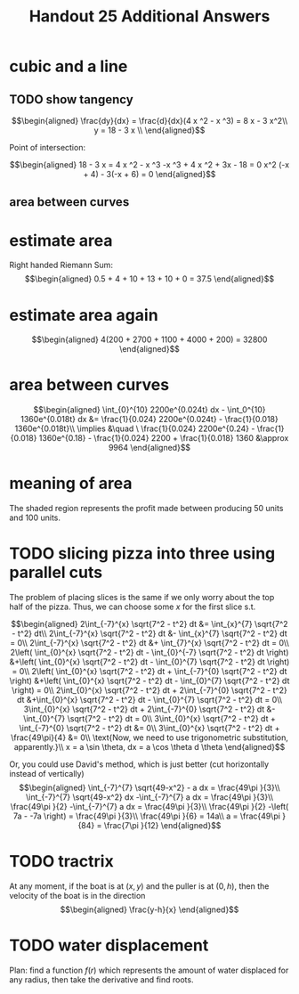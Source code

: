 #+TITLE: Handout 25 Additional Answers
#+begin_export latex
\setcounter{section}{10}
#+end_export

* cubic and a line

** TODO show tangency

   \[\begin{aligned}
   \frac{dy}{dx} = \frac{d}{dx}(4 x ^2 - x ^3) = 8 x - 3 x^2\\
   y = 18 - 3 x \\
   \end{aligned}\]

   Point of intersection:

   \[\begin{aligned}
   18 - 3 x = 4 x ^2 - x ^3
   -x ^3 + 4 x ^2 + 3x - 18 = 0
   x^2 (-x + 4) - 3(-x + 6) = 0
   \end{aligned}\]


** area between curves

* estimate area

  Right handed Riemann Sum:
  \[\begin{aligned}
  0.5 + 4 + 10 + 13 + 10 + 0 = 37.5
  \end{aligned}\]
* estimate area again

  \[\begin{aligned}
  4(200 + 2700 + 1100 + 4000 + 200) = 32800
  \end{aligned}\]

* area between curves

  \[\begin{aligned}
  \int_{0}^{10} 2200e^{0.024t} dx - \int_0^{10} 1360e^{0.018t} dx &= \frac{1}{0.024} 2200e^{0.024t} - \frac{1}{0.018} 1360e^{0.018t}\\
  \implies &\quad \ \frac{1}{0.024} 2200e^{0.24} - \frac{1}{0.018} 1360e^{0.18} - \frac{1}{0.024} 2200 + \frac{1}{0.018} 1360
  &\approx  9964
  \end{aligned}\]

* meaning of area
  The shaded region represents the profit made between producing 50 units and 100 units.

* TODO slicing pizza into three using parallel cuts
  The problem of placing slices is the same if we only worry about the top half of the pizza. Thus, we can choose some $x$ for the first slice s.t.

  \[\begin{aligned}
  2\int_{-7}^{x} \sqrt{7^2 - t^2} dt &= \int_{x}^{7} \sqrt{7^2 - t^2} dt\\
  2\int_{-7}^{x} \sqrt{7^2 - t^2} dt &- \int_{x}^{7} \sqrt{7^2 - t^2} dt = 0\\
  2\int_{-7}^{x} \sqrt{7^2 - t^2} dt &+ \int_{7}^{x} \sqrt{7^2 - t^2} dt = 0\\
  2\left( \int_{0}^{x} \sqrt{7^2 - t^2} dt - \int_{0}^{-7} \sqrt{7^2 - t^2} dt \right)  &+\left( \int_{0}^{x} \sqrt{7^2 - t^2} dt - \int_{0}^{7} \sqrt{7^2 - t^2} dt \right)  = 0\\
  2\left( \int_{0}^{x} \sqrt{7^2 - t^2} dt + \int_{-7}^{0} \sqrt{7^2 - t^2} dt \right)  &+\left( \int_{0}^{x} \sqrt{7^2 - t^2} dt - \int_{0}^{7} \sqrt{7^2 - t^2} dt \right)  = 0\\
  2\int_{0}^{x} \sqrt{7^2 - t^2} dt + 2\int_{-7}^{0} \sqrt{7^2 - t^2} dt  &+\int_{0}^{x} \sqrt{7^2 - t^2} dt - \int_{0}^{7} \sqrt{7^2 - t^2} dt = 0\\
  3\int_{0}^{x} \sqrt{7^2 - t^2} dt + 2\int_{-7}^{0} \sqrt{7^2 - t^2} dt  &- \int_{0}^{7} \sqrt{7^2 - t^2} dt = 0\\
  3\int_{0}^{x} \sqrt{7^2 - t^2} dt + \int_{-7}^{0} \sqrt{7^2 - t^2} dt &= 0\\
  3\int_{0}^{x} \sqrt{7^2 - t^2} dt + \frac{49\pi}{4}  &= 0\\
  \text{Now, we need to use trigonometric substitution, apparently.}\\
  x = a \sin \theta, dx = a \cos  \theta d \theta
  \end{aligned}\]


  Or, you could use David's method, which is just better (cut horizontally instead of vertically)
  \[\begin{aligned}
  \int_{-7}^{7} \sqrt{49-x^2} - a dx = \frac{49\pi }{3}\\
  \int_{-7}^{7} \sqrt{49-x^2} dx -\int_{-7}^{7}  a dx = \frac{49\pi }{3}\\
  \frac{49\pi }{2} -\int_{-7}^{7}  a dx = \frac{49\pi }{3}\\
  \frac{49\pi }{2} -\left( 7a - -7a \right)  = \frac{49\pi }{3}\\
  \frac{49\pi }{6} = 14a\\
  a = \frac{49\pi }{84} = \frac{7\pi }{12}
  \end{aligned}\]


* TODO tractrix
  At any moment, if the boat is at $(x, y)$ and the puller is at $(0, h)$, then the velocity of the boat is in the direction
  \[\begin{aligned}
  \frac{y-h}{x}
  \end{aligned}\]

* TODO water displacement

  Plan: find a function $f(r)$ which represents the amount of water displaced for any radius, then take the derivative and find roots.
